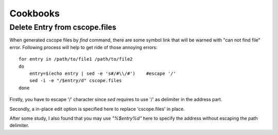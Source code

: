 Cookbooks
=========

Delete Entry from cscope.files
------------------------------

When generated cscope files by *find* command, there are some symbol link that
will be warned with "can not find file" error. Following process will help to
get ride of those annoying errors::

    for entry in /path/to/file1 /path/to/file2
    do
        entry=$(echo entry | sed -e 's#/#\\/#')    #escape '/'
	sed -i -e "/$entry/d" cscope.files
    done

Firstly, you have to escape '/' character since *sed* requires to use '/' as
delimiter in the address part. 

Secondly, a in-place edit option is specified here to replace 'cscope.files' in
place. 

After some study, I also found that you may use *"\%$entry%d"* here to specify
the address without escaping the path delimiter.


